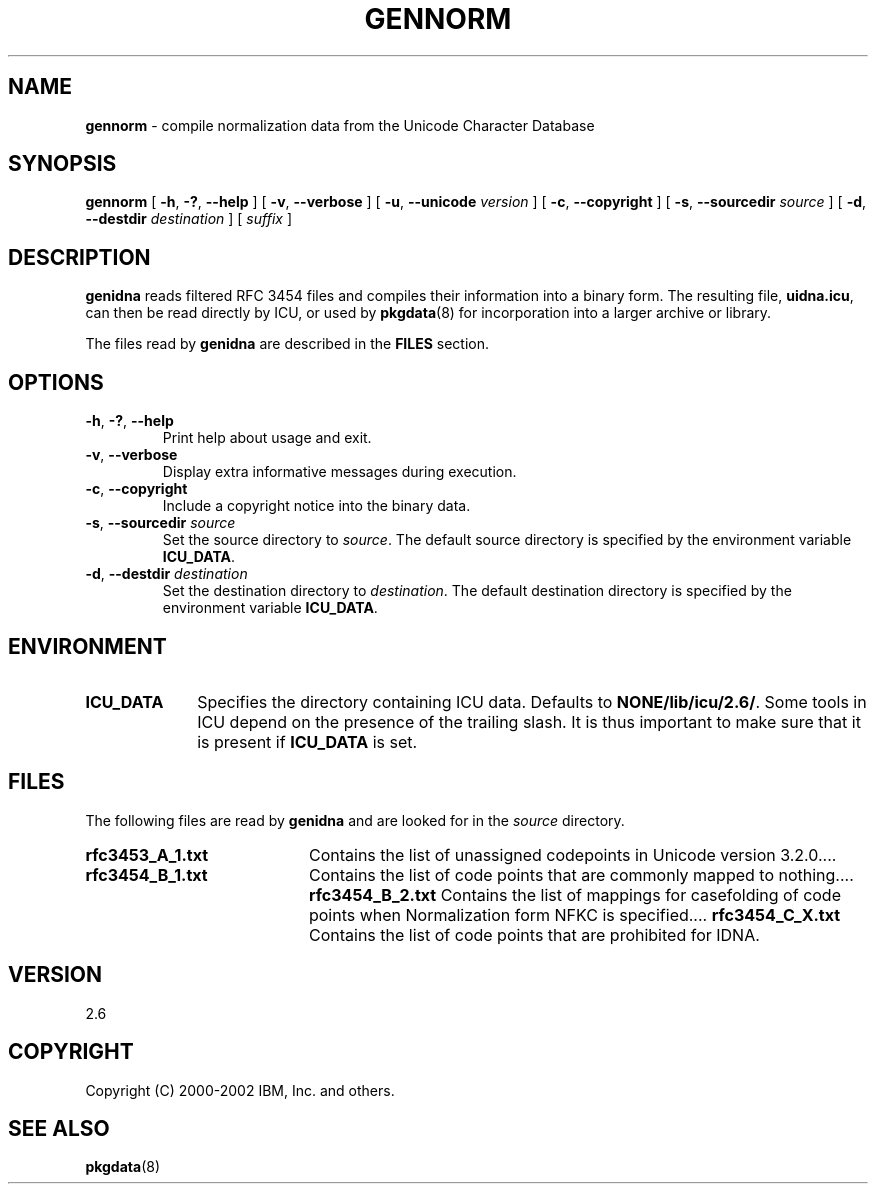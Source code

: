 .\" Hey, Emacs! This is -*-nroff-*- you know...
.\"
.\" gennorm.8: manual page for the gennorm utility
.\"
.\" Copyright (C) 2000-2001 IBM, Inc. and others.
.\"
.TH GENNORM 8 "16 January 2001" "ICU MANPAGE" "ICU 2.6 Manual"
.SH NAME
.B gennorm
\- compile normalization data from the Unicode Character Database
.SH SYNOPSIS
.B gennorm
[
.BR "\-h\fP, \fB\-?\fP, \fB\-\-help"
]
[
.BR "\-v\fP, \fB\-\-verbose"
]
[
.BI "\-u\fP, \fB\-\-unicode" " version"
]
[
.BI "\-c\fP, \fB\-\-copyright"
]
[
.BI "\-s\fP, \fB\-\-sourcedir" " source"
]
[
.BI "\-d\fP, \fB\-\-destdir" " destination"
]
[
.I suffix
]
.SH DESCRIPTION
.B genidna
reads filtered RFC 3454 files and compiles their
information into a binary form.
The resulting file,
.BR uidna.icu ,
can then be read directly by ICU, or used by
.BR pkgdata (8)
for incorporation into a larger archive or library.
.LP
The files read by
.B genidna
are described in the
.B FILES
section. 
.SH OPTIONS
.TP
.BR "\-h\fP, \fB\-?\fP, \fB\-\-help"
Print help about usage and exit.
.TP
.BR "\-v\fP, \fB\-\-verbose"
Display extra informative messages during execution.
.TP
.BI "\-c\fP, \fB\-\-copyright"
Include a copyright notice into the binary data.
.TP
.BI "\-s\fP, \fB\-\-sourcedir" " source"
Set the source directory to
.IR source .
The default source directory is specified by the environment variable
.BR ICU_DATA .
.TP
.BI "\-d\fP, \fB\-\-destdir" " destination"
Set the destination directory to
.IR destination .
The default destination directory is specified by the environment variable
.BR ICU_DATA .
.SH ENVIRONMENT
.TP 10
.B ICU_DATA
Specifies the directory containing ICU data. Defaults to
.BR NONE/lib/icu/2.6/ .
Some tools in ICU depend on the presence of the trailing slash. It is thus
important to make sure that it is present if
.B ICU_DATA
is set.
.SH FILES
The following files are read by
.B genidna
and are looked for in the
.I source
directory.
.TP 20
.B rfc3453_A_1.txt 
Contains the list of unassigned codepoints in Unicode version 3.2.0.\|.\|.. 
.TP
.B rfc3454_B_1.txt
Contains the list of code points that are commonly mapped to nothing.\|.\|..
.B rfc3454_B_2.txt
Contains the list of mappings for casefolding of  code points when Normalization form NFKC is specified.\|.\|..
.B rfc3454_C_X.txt
Contains the list of code points that are prohibited for IDNA.
.SH VERSION
2.6
.SH COPYRIGHT
Copyright (C) 2000-2002 IBM, Inc. and others.
.SH SEE ALSO
.BR pkgdata (8)
